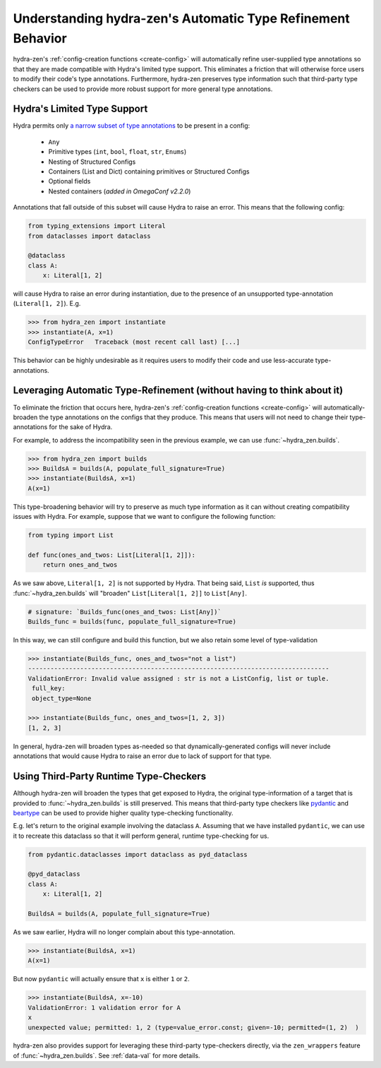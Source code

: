 .. _type-support:

############################################################
Understanding hydra-zen's Automatic Type Refinement Behavior
############################################################

hydra-zen's :ref:`config-creation functions <create-config>` will automatically 
refine user-supplied type annotations so that they are made compatible with Hydra's 
limited type support. This eliminates a friction that will otherwise force users to 
modify their code's type annotations. Furthermore, hydra-zen preserves 
type information such that third-party type checkers can be used to provide more 
robust support for more general type annotations.

.. _hydra-type-support:

Hydra's Limited Type Support
----------------------------

Hydra permits only `a narrow subset of type annotations <https://hydra.cc/docs/tutorials/structured_config/intro#structured-configs-supports>`_ to be present in a 
config:

   - ``Any``
   - Primitive types (``int``, ``bool``, ``float``, ``str``, ``Enums``)
   - Nesting of Structured Configs
   - Containers (List and Dict) containing primitives or Structured Configs
   - Optional fields
   - Nested containers (*added in OmegaConf v2.2.0*)

Annotations that fall outside of this subset will cause Hydra to raise an error. 
This means that the following config:

.. code-block:: python

   from typing_extensions import Literal
   from dataclasses import dataclass
   
   @dataclass
   class A:
       x: Literal[1, 2]

will cause Hydra to raise an error during instantiation, due to the presence of an
unsupported type-annotation (``Literal[1, 2]``). E.g.

.. code-block:: pycon

    >>> from hydra_zen import instantiate
    >>> instantiate(A, x=1)
    ConfigTypeError   Traceback (most recent call last) [...]

This behavior can be highly undesirable as it requires users to modify their code and 
use less-accurate type-annotations.

Leveraging Automatic Type-Refinement (without having to think about it)
-----------------------------------------------------------------------

To eliminate the friction that occurs here, hydra-zen's :ref:`config-creation functions <create-config>` will automatically-broaden the type annotations on the configs that they produce. This means that users will not need to change their 
type-annotations for the sake of Hydra. 

For example, to address the incompatibility seen in the previous example, we can use 
:func:`~hydra_zen.builds`.

.. code-block:: pycon

    >>> from hydra_zen import builds
    >>> BuildsA = builds(A, populate_full_signature=True)
    >>> instantiate(BuildsA, x=1)
    A(x=1)


This type-broadening behavior will try to preserve as much type information as it can
without creating compatibility issues with Hydra. For example, suppose that we want to 
configure the following function:

.. code-block:: python

   from typing import List

   def func(ones_and_twos: List[Literal[1, 2]]):
       return ones_and_twos

As we saw above, ``Literal[1, 2]`` is not supported by Hydra. That being said, 
``List`` *is* supported, thus :func:`~hydra_zen.builds` will "broaden" 
``List[Literal[1, 2]]`` to ``List[Any]``.

.. code-block:: python

   # signature: `Builds_func(ones_and_twos: List[Any])`
   Builds_func = builds(func, populate_full_signature=True)

In this way, we can still configure and build this function, but we also retain some level of type-validation

.. code-block:: pycon

   >>> instantiate(Builds_func, ones_and_twos="not a list")
   ---------------------------------------------------------------------------------
   ValidationError: Invalid value assigned : str is not a ListConfig, list or tuple.
    full_key:
    object_type=None

   >>> instantiate(Builds_func, ones_and_twos=[1, 2, 3])
   [1, 2, 3]
   
In general, hydra-zen will broaden types as-needed so that dynamically-generated configs will never include annotations that would cause Hydra to raise an error due
to lack of support for that type.

.. _pydantic-support:

Using Third-Party Runtime Type-Checkers
---------------------------------------
Although hydra-zen will broaden the types that get exposed to Hydra, the original 
type-information of a target that is provided to :func:`~hydra_zen.builds` is still
preserved. This means that third-party type checkers like 
`pydantic <https://pydantic-docs.helpmanual.io/>`_ and 
`beartype <https://github.com/beartype/beartype>`_ can be used to provide higher quality
type-checking functionality.

E.g. let's return to the original example involving the dataclass ``A``. Assuming that
we have installed ``pydantic``, we can use it to recreate this dataclass so that it 
will perform general, runtime type-checking for us.

.. code-block:: python

   from pydantic.dataclasses import dataclass as pyd_dataclass
    
   @pyd_dataclass
   class A:
       x: Literal[1, 2]

   BuildsA = builds(A, populate_full_signature=True)

As we saw earlier, Hydra will no longer complain about this type-annotation.

.. code-block:: pycon

    >>> instantiate(BuildsA, x=1)
    A(x=1)

But now ``pydantic`` will actually ensure that ``x`` is either ``1`` or ``2``.

.. code-block:: pycon

    >>> instantiate(BuildsA, x=-10)
    ValidationError: 1 validation error for A
    x
    unexpected value; permitted: 1, 2 (type=value_error.const; given=-10; permitted=(1, 2)  )

hydra-zen also provides support for leveraging these third-party type-checkers 
directly, via the ``zen_wrappers`` feature of :func:`~hydra_zen.builds`. See 
:ref:`data-val` for more details.

